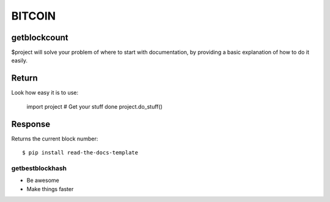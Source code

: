 ========
BITCOIN
========

getblockcount
========

$project will solve your problem of where to start with documentation,
by providing a basic explanation of how to do it easily.

Return
========
Look how easy it is to use:

    import project
    # Get your stuff done
    project.do_stuff()

Response
========
Returns the current block number::

    $ pip install read-the-docs-template


getbestblockhash
--------

- Be awesome
- Make things faster